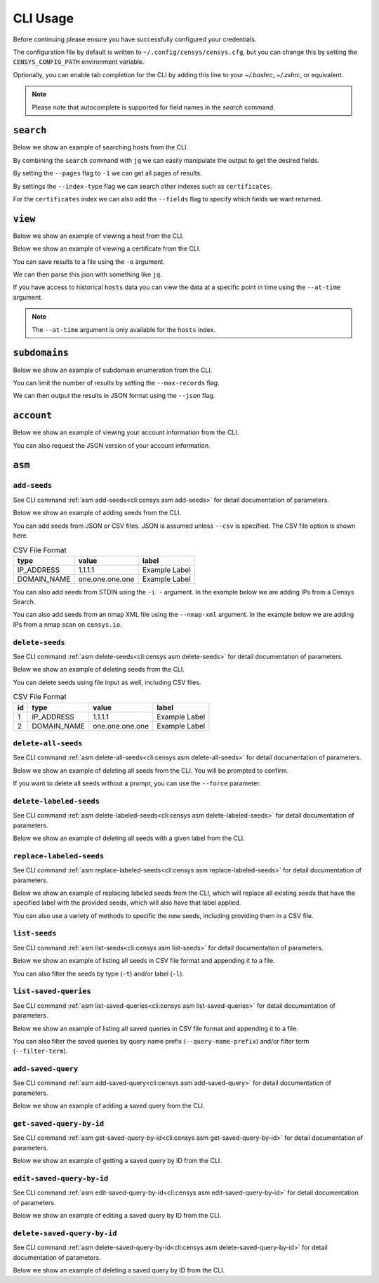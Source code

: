 CLI Usage
=========

.. raw:: html
    :file: cli.html

Before continuing please ensure you have successfully configured your credentials.

.. prompt:: bash

    censys config

The configuration file by default is written to ``~/.config/censys/censys.cfg``, but you can change this by setting the ``CENSYS_CONFIG_PATH`` environment variable.

.. prompt:: bash

    export CENSYS_CONFIG_PATH=/path/to/config/file

Optionally, you can enable tab completion for the CLI by adding this line to your `~/.bashrc`, `~/.zshrc`, or equivalent.

.. prompt:: bash

    eval "$(register-python-argcomplete censys)"

.. note::

    Please note that autocomplete is supported for field names in the `search` command.


``search``
----------

Below we show an example of searching hosts from the CLI.

.. prompt:: bash

    censys search 'services.http.response.html_title: "Dashboard"'

By combining the ``search`` command with ``jq`` we can easily manipulate the output to get the desired fields.

.. prompt:: bash

    censys search 'services.service_name: ELASTICSEARCH' | jq -c '.[] | {ip: .ip}'

By setting the ``--pages`` flag to ``-1`` we can get all pages of results.

.. prompt:: bash

    censys search 'ip: 8.8.8.0/16' --pages -1 | jq -c '[.[] | .ip]'

By settings the ``--index-type`` flag we can search other indexes such as ``certificates``.

.. prompt:: bash

    censys search 'parsed.subject_dn: "censys.io"' --index-type certificates

For the ``certificates`` index we can also add the ``--fields`` flag to specify which fields we want returned.

.. prompt:: bash

    censys search 'parsed.subject.country: AU' --index-type certificates --fields parsed.issuer.organization

``view``
--------

Below we show an example of viewing a host from the CLI.

.. prompt:: bash

    censys view 8.8.8.8

Below we show an example of viewing a certificate from the CLI.

.. prompt:: bash

    censys view 9b267decc8d23586dc4c56dd0789574cab0f28581ef354ff2fcec8ca6d992fc2 --index-type certificates

You can save results to a file using the ``-o`` argument.

.. prompt:: bash

    censys view 8.8.8.8 -o google.json

We can then parse this json with something like ``jq``.

.. prompt:: bash

    cat google.json | jq '[.services[] | {port: .port, protocol: .service_name}]'

If you have access to historical ``hosts`` data you can view the data at a specific point in time using the ``--at-time`` argument.

.. prompt:: bash

    censys view 1.1.1.1 --at-time 2023-01-01

.. note::

    The ``--at-time`` argument is only available for the ``hosts`` index.

``subdomains``
--------------

Below we show an example of subdomain enumeration from the CLI.

.. prompt:: bash

    censys subdomains censys.io

You can limit the number of results by setting the ``--max-records`` flag.

.. prompt:: bash

    censys subdomains censys.io --max-records 10

We can then output the results in JSON format using the ``--json`` flag.

.. prompt:: bash

    censys subdomains censys.io --json

``account``
-----------

Below we show an example of viewing your account information from the CLI.

.. prompt:: bash

    censys account

You can also request the JSON version of your account information.

.. prompt:: bash

    censys account --json

``asm``
-------

``add-seeds``
^^^^^^^^^^^^^

See CLI command :ref:`asm add-seeds<cli:censys asm add-seeds>` for detail documentation of parameters.

Below we show an example of adding seeds from the CLI.

.. prompt:: bash

    censys asm add-seeds -j '["1.1.1.1"]'

You can add seeds from JSON or CSV files. JSON is assumed unless ``--csv`` is specified.
The CSV file option is shown here.

.. prompt:: bash

    censys asm add-seeds --csv -i 'good_seeds.csv'

.. list-table:: CSV File Format
   :header-rows: 1

   * - type
     - value
     - label
   * - IP_ADDRESS
     - 1.1.1.1
     - Example Label
   * - DOMAIN_NAME
     - one.one.one.one
     - Example Label

You can also add seeds from STDIN using the ``-i -`` argument.
In the example below we are adding IPs from a Censys Search.

.. prompt:: bash

    censys search 'services.tls.certificates.leaf_data.issuer.common_name: "Roomba CA"' | jq '[.[] | .ip]' | censys asm add-seeds -i -

You can also add seeds from an nmap XML file using the ``--nmap-xml`` argument.
In the example below we are adding IPs from a nmap scan on ``censys.io``.

.. prompt:: bash

    nmap censys.io -oX censys.xml
    censys asm add-seeds --nmap-xml censys.xml

``delete-seeds``
^^^^^^^^^^^^^^^^

See CLI command :ref:`asm delete-seeds<cli:censys asm delete-seeds>` for detail documentation of parameters.

Below we show an example of deleting seeds from the CLI.

.. prompt:: bash

    censys asm delete-seeds -j '["1.1.1.1"]'

You can delete seeds using file input as well, including CSV files.

.. prompt:: bash

    censys asm delete-seeds --csv -i 'bad_seeds.csv'

.. list-table:: CSV File Format
   :header-rows: 1

   * - id
     - type
     - value
     - label
   * - 1
     - IP_ADDRESS
     - 1.1.1.1
     - Example Label
   * - 2
     - DOMAIN_NAME
     - one.one.one.one
     - Example Label

``delete-all-seeds``
^^^^^^^^^^^^^^^^^^^^

See CLI command :ref:`asm delete-all-seeds<cli:censys asm delete-all-seeds>` for detail documentation of parameters.

Below we show an example of deleting all seeds from the CLI.  You will be prompted to confirm.

.. prompt:: bash

    censys asm delete-all-seeds

If you want to delete all seeds without a prompt, you can use the ``--force`` parameter.

.. prompt:: bash

    censys asm delete-all-seeds --force


``delete-labeled-seeds``
^^^^^^^^^^^^^^^^^^^^^^^^

See CLI command :ref:`asm delete-labeled-seeds<cli:censys asm delete-labeled-seeds>` for detail documentation of parameters.

Below we show an example of deleting all seeds with a given label from the CLI.

.. prompt:: bash

    censys asm delete-labeled-seeds -l "Some Label"

``replace-labeled-seeds``
^^^^^^^^^^^^^^^^^^^^^^^^^

See CLI command :ref:`asm replace-labeled-seeds<cli:censys asm replace-labeled-seeds>` for detail documentation of parameters.

Below we show an example of replacing labeled seeds from the CLI, which will replace all existing seeds that have
the specified label with the provided seeds, which will also have that label applied.

.. prompt:: bash

    censys asm replace-labeled-seeds -l "Some Label" -j '["1.1.1.1"]'

You can also use a variety of methods to specific the new seeds, including providing them in a CSV file.

.. prompt:: bash

    censys asm replace-labeled-seeds -l "Some Label" --csv -i 'new_seeds.csv'

``list-seeds``
^^^^^^^^^^^^^^

See CLI command :ref:`asm list-seeds<cli:censys asm list-seeds>` for detail documentation of parameters.

Below we show an example of listing all seeds in CSV file format and appending it to a file.

.. prompt:: bash

    censys asm list-seeds --csv >> seeds.csv

You can also filter the seeds by type (``-t``) and/or label (``-l``).

.. prompt:: bash

    censys asm list-seeds -t 'IP_ADDRESS' -l 'Some Label' >> filtered_seeds.json


``list-saved-queries``
^^^^^^^^^^^^^^^^^^^^^^

See CLI command :ref:`asm list-saved-queries<cli:censys asm list-saved-queries>` for detail documentation of parameters.

Below we show an example of listing all saved queries in CSV file format and appending it to a file.

.. prompt:: bash

    censys asm list-saved-queries --csv >> saved_queries.csv

You can also filter the saved queries by query name prefix (``--query-name-prefix``) and/or filter term (``--filter-term``).

.. prompt:: bash

    censys asm list-saved-queries --query-name-prefix 'Some Prefix' --filter-term 'Some Term' >> filtered_saved_queries.json


``add-saved-query``
^^^^^^^^^^^^^^^^^^^

See CLI command :ref:`asm add-saved-query<cli:censys asm add-saved-query>` for detail documentation of parameters.

Below we show an example of adding a saved query from the CLI.

.. prompt:: bash

    censys asm add-saved-query --query-name 'Some Query' --query 'services.http.response.html_title: "Dashboard"'

``get-saved-query-by-id``
^^^^^^^^^^^^^^^^^^^^^^^^^

See CLI command :ref:`asm get-saved-query-by-id<cli:censys asm get-saved-query-by-id>` for detail documentation of parameters.

Below we show an example of getting a saved query by ID from the CLI.

.. prompt:: bash

    censys asm get-saved-query-by-id --query-id 'Some ID'

``edit-saved-query-by-id``
^^^^^^^^^^^^^^^^^^^^^^^^^^

See CLI command :ref:`asm edit-saved-query-by-id<cli:censys asm edit-saved-query-by-id>` for detail documentation of parameters.

Below we show an example of editing a saved query by ID from the CLI.

.. prompt:: bash

    censys asm edit-saved-query-by-id --query-id 'Some ID' --query-name 'Some Query' --query 'services.http.response.html_title: "Dashboard"'

``delete-saved-query-by-id``
^^^^^^^^^^^^^^^^^^^^^^^^^^^^

See CLI command :ref:`asm delete-saved-query-by-id<cli:censys asm delete-saved-query-by-id>` for detail documentation of parameters.

Below we show an example of deleting a saved query by ID from the CLI.

.. prompt:: bash

    censys asm delete-saved-query-by-id --query-id 'Some ID'
